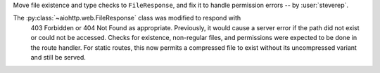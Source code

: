 Move file existence and type checks to ``FileResponse``,
and fix it to handle permission errors -- by :user:`steverep`.

The :py:class:`~aiohttp.web.FileResponse` class was modified to respond with
 403 Forbidden or 404 Not Found as appropriate.  Previously, it would cause a
 server error if the path did not exist or could not be accessed.  Checks for
 existence, non-regular files, and permissions were expected to be done in the
 route handler.  For static routes, this now permits a compressed file to exist
 without its uncompressed variant and still be served.
